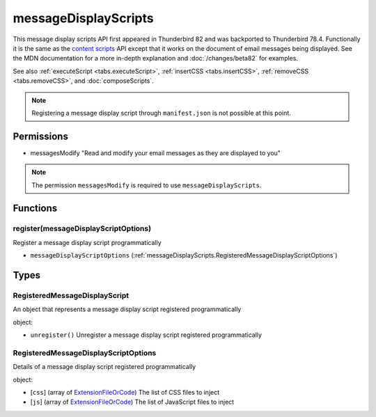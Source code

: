 =====================
messageDisplayScripts
=====================

This message display scripts API first appeared in Thunderbird 82 and was backported to Thunderbird
78.4. Functionally it is the same as the `content scripts`__ API except that it works on the
document of email messages being displayed. See the MDN documentation for a more in-depth
explanation and :doc:`/changes/beta82` for examples.

See also :ref:`executeScript <tabs.executeScript>`, :ref:`insertCSS <tabs.insertCSS>`,
:ref:`removeCSS <tabs.removeCSS>`, and :doc:`composeScripts`.

__ https://developer.mozilla.org/en-US/docs/Mozilla/Add-ons/WebExtensions/API/contentScripts

.. note::

  Registering a message display script through ``manifest.json`` is not possible at this point.

Permissions
===========

- messagesModify "Read and modify your email messages as they are displayed to you"

.. note::

  The permission ``messagesModify`` is required to use ``messageDisplayScripts``.

Functions
=========

.. _messageDisplayScripts.register:

register(messageDisplayScriptOptions)
-------------------------------------

Register a message display script programmatically

- ``messageDisplayScriptOptions`` (:ref:`messageDisplayScripts.RegisteredMessageDisplayScriptOptions`)

.. _Promise: https://developer.mozilla.org/en-US/docs/Web/JavaScript/Reference/Global_Objects/Promise

Types
=====

.. _messageDisplayScripts.RegisteredMessageDisplayScript:

RegisteredMessageDisplayScript
------------------------------

An object that represents a message display script registered programmatically

object:

- ``unregister()`` Unregister a message display script registered programmatically

.. _messageDisplayScripts.RegisteredMessageDisplayScriptOptions:

RegisteredMessageDisplayScriptOptions
-------------------------------------

Details of a message display script registered programmatically

object:

- [``css``] (array of `ExtensionFileOrCode <https://developer.mozilla.org/en-US/docs/Mozilla/Add-ons/WebExtensions/API/extensionTypes/ExtensionFileOrCode>`_) The list of CSS files to inject
- [``js``] (array of `ExtensionFileOrCode <https://developer.mozilla.org/en-US/docs/Mozilla/Add-ons/WebExtensions/API/extensionTypes/ExtensionFileOrCode>`_) The list of JavaScript files to inject
